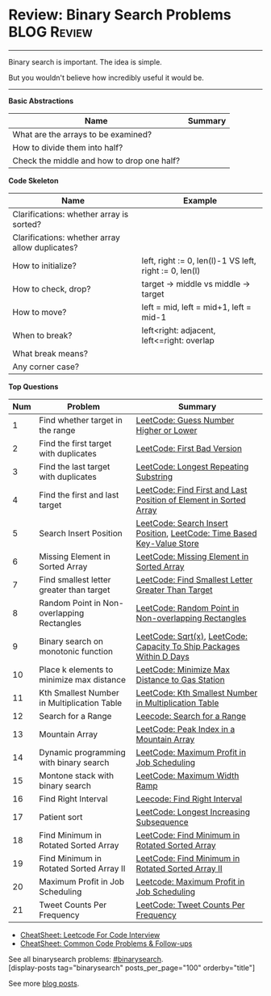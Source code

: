 * Review: Binary Search Problems                                :BLOG:Review:
#+STARTUP: showeverything
#+OPTIONS: toc:nil \n:t ^:nil creator:nil d:nil
:PROPERTIES:
:type: binarysearch, review
:END:
---------------------------------------------------------------------
Binary search is important. The idea is simple.

But you wouldn't believe how incredibly useful it would be.
---------------------------------------------------------------------
#+BEGIN_HTML
<a href="https://github.com/dennyzhang/code.dennyzhang.com/tree/master/review/review-binarysearch"><img align="right" width="200" height="183" src="https://www.dennyzhang.com/wp-content/uploads/denny/watermark/github.png" /></a>
#+END_HTML

*Basic Abstractions*
| Name                                       | Summary |
|--------------------------------------------+---------|
| What are the arrays to be examined?        |         |
| How to divide them into half?              |         |
| Check the middle and how to drop one half? |         |

*Code Skeleton*

| Name                                            | Example                                                |
|-------------------------------------------------+--------------------------------------------------------|
| Clarifications: whether array is sorted?        |                                                        |
| Clarifications: whether array allow duplicates? |                                                        |
|-------------------------------------------------+--------------------------------------------------------|
| How to initialize?                              | left, right := 0, len(l)-1 VS left, right := 0, len(l) |
| How to check, drop?                             | target -> middle vs middle -> target                   |
| How to move?                                    | left = mid, left = mid+1, left = mid-1                 |
| When to break?                                  | left<right: adjacent, left<=right: overlap             |
| What break means?                               |                                                        |
| Any corner case?                                |                                                        |

*Top Questions*
| Num | Problem                                     | Summary                                                                |
|-----+---------------------------------------------+------------------------------------------------------------------------|
|   1 | Find whether target in the range            | [[https://code.dennyzhang.com/guess-number-higher-or-lower][LeetCode: Guess Number Higher or Lower]]                                 |
|   2 | Find the first target with duplicates       | [[https://code.dennyzhang.com/first-bad-version][LeetCode: First Bad Version]]                                            |
|   3 | Find the last target with duplicates        | [[https://code.dennyzhang.com/longest-repeating-substring][LeetCode: Longest Repeating Substring]]                                  |
|   4 | Find the first and last target              | [[https://code.dennyzhang.com/find-first-and-last-position-of-element-in-sorted-array][LeetCode: Find First and Last Position of Element in Sorted Array]]      |
|   5 | Search Insert Position                      | [[https://code.dennyzhang.com/search-insert-position][LeetCode: Search Insert Position]], [[https://code.dennyzhang.com/time-based-key-value-store][LeetCode: Time Based Key-Value Store]] |
|   6 | Missing Element in Sorted Array             | [[https://code.dennyzhang.com/missing-element-in-sorted-array][LeetCode: Missing Element in Sorted Array]]                              |
|   7 | Find smallest letter greater than target    | [[https://code.dennyzhang.com/find-smallest-letter-greater-than-target][LeetCode: Find Smallest Letter Greater Than Target]]                     |
|   8 | Random Point in Non-overlapping Rectangles  | [[https://code.dennyzhang.com/random-point-in-non-overlapping-rectangles][LeetCode: Random Point in Non-overlapping Rectangles]]                   |
|   9 | Binary search on monotonic function         | [[https://code.dennyzhang.com/sqrtx][LeetCode: Sqrt(x)]], [[https://code.dennyzhang.com/capacity-to-ship-packages-within-d-days][LeetCode: Capacity To Ship Packages Within D Days]]   |
|  10 | Place k elements to minimize max distance   | [[https://code.dennyzhang.com/minimize-max-distance-to-gas-station][LeetCode: Minimize Max Distance to Gas Station]]                         |
|  11 | Kth Smallest Number in Multiplication Table | [[https://code.dennyzhang.com/kth-smallest-number-in-multiplication-table][LeetCode: Kth Smallest Number in Multiplication Table]]                  |
|  12 | Search for a Range                          | [[https://code.dennyzhang.com/search-for-a-range][Leecode: Search for a Range]]                                            |
|  13 | Mountain Array                              | [[https://code.dennyzhang.com/peak-index-in-a-mountain-array][LeetCode: Peak Index in a Mountain Array]]                               |
|  14 | Dynamic programming with binary search      | [[https://code.dennyzhang.com/maximum-profit-in-job-scheduling][LeetCode: Maximum Profit in Job Scheduling]]                             |
|  15 | Montone stack with binary search            | [[https://code.dennyzhang.com/maximum-width-ramp][LeetCode: Maximum Width Ramp]]                                           |
|  16 | Find Right Interval                         | [[https://code.dennyzhang.com/find-right-interval][Leecode: Find Right Interval]]                                           |
|  17 | Patient sort                                | [[https://code.dennyzhang.com/longest-increasing-subsequence][LeetCode: Longest Increasing Subsequence]]                               |
|  18 | Find Minimum in Rotated Sorted Array        | [[https://code.dennyzhang.com/find-minimum-in-rotated-sorted-array][LeetCode: Find Minimum in Rotated Sorted Array]]                         |
|  19 | Find Minimum in Rotated Sorted Array II     | [[https://code.dennyzhang.com/find-minimum-in-rotated-sorted-array-ii][LeetCode: Find Minimum in Rotated Sorted Array II]]                      |
|  20 | Maximum Profit in Job Scheduling            | [[https://code.dennyzhang.com/maximum-profit-in-job-scheduling][Leetcode: Maximum Profit in Job Scheduling]]                             |
|  21 | Tweet Counts Per Frequency                  | [[https://code.dennyzhang.com/tweet-counts-per-frequency][LeetCode: Tweet Counts Per Frequency]]                                   |
#+TBLFM: $1=@-1$1+1;N

- [[https://cheatsheet.dennyzhang.com/cheatsheet-leetcode-A4][CheatSheet: Leetcode For Code Interview]]
- [[https://cheatsheet.dennyzhang.com/cheatsheet-followup-A4][CheatSheet: Common Code Problems & Follow-ups]]

See all binarysearch problems: [[https://code.dennyzhang.com/tag/binarysearch/][#binarysearch]].
[display-posts tag="binarysearch" posts_per_page="100" orderby="title"]

See more [[https://code.dennyzhang.com/?s=blog+posts][blog posts]].

#+BEGIN_HTML
<div style="overflow: hidden;">
<div style="float: left; padding: 5px"> <a href="https://www.linkedin.com/in/dennyzhang001"><img src="https://www.dennyzhang.com/wp-content/uploads/sns/linkedin.png" alt="linkedin" /></a></div>
<div style="float: left; padding: 5px"><a href="https://github.com/DennyZhang"><img src="https://www.dennyzhang.com/wp-content/uploads/sns/github.png" alt="github" /></a></div>
<div style="float: left; padding: 5px"><a href="https://www.dennyzhang.com/slack" target="_blank" rel="nofollow"><img src="https://www.dennyzhang.com/wp-content/uploads/sns/slack.png" alt="slack"/></a></div>
</div>
#+END_HTML
* TODO https://blog.csdn.net/roufoo/article/details/88773399              :noexport:
* org-mode configuration                                           :noexport:
#+STARTUP: overview customtime noalign logdone showall
#+DESCRIPTION:
#+KEYWORDS:
#+LATEX_HEADER: \usepackage[margin=0.6in]{geometry}
#+LaTeX_CLASS_OPTIONS: [8pt]
#+LATEX_HEADER: \usepackage[english]{babel}
#+LATEX_HEADER: \usepackage{lastpage}
#+LATEX_HEADER: \usepackage{fancyhdr}
#+LATEX_HEADER: \pagestyle{fancy}
#+LATEX_HEADER: \fancyhf{}
#+LATEX_HEADER: \rhead{Updated: \today}
#+LATEX_HEADER: \rfoot{\thepage\ of \pageref{LastPage}}
#+LATEX_HEADER: \lfoot{\href{https://github.com/dennyzhang/cheatsheet.dennyzhang.com/tree/master/cheatsheet-leetcode-A4}{GitHub: https://github.com/dennyzhang/cheatsheet.dennyzhang.com/tree/master/cheatsheet-leetcode-A4}}
#+LATEX_HEADER: \lhead{\href{https://cheatsheet.dennyzhang.com/cheatsheet-slack-A4}{Blog URL: https://cheatsheet.dennyzhang.com/cheatsheet-leetcode-A4}}
#+AUTHOR: Denny Zhang
#+EMAIL:  denny@dennyzhang.com
#+TAGS: noexport(n)
#+PRIORITIES: A D C
#+OPTIONS:   H:3 num:t toc:nil \n:nil @:t ::t |:t ^:t -:t f:t *:t <:t
#+OPTIONS:   TeX:t LaTeX:nil skip:nil d:nil todo:t pri:nil tags:not-in-toc
#+EXPORT_EXCLUDE_TAGS: exclude noexport
#+SEQ_TODO: TODO HALF ASSIGN | DONE BYPASS DELEGATE CANCELED DEFERRED
#+LINK_UP:
#+LINK_HOME:

